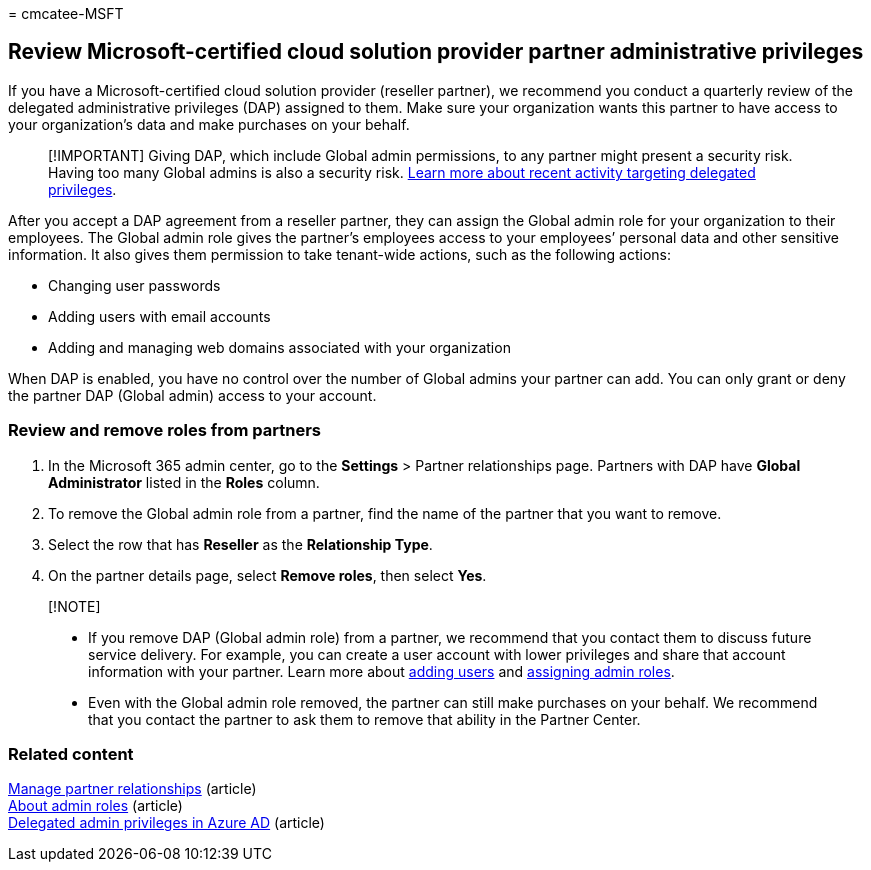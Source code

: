 = 
cmcatee-MSFT

== Review Microsoft-certified cloud solution provider partner administrative privileges

If you have a Microsoft-certified cloud solution provider (reseller
partner), we recommend you conduct a quarterly review of the delegated
administrative privileges (DAP) assigned to them. Make sure your
organization wants this partner to have access to your organization’s
data and make purchases on your behalf.

____
[!IMPORTANT] Giving DAP, which include Global admin permissions, to any
partner might present a security risk. Having too many Global admins is
also a security risk.
https://www.microsoft.com/security/blog/2021/10/25/nobelium-targeting-delegated-administrative-privileges-to-facilitate-broader-attacks/[Learn
more about recent activity targeting delegated privileges].
____

After you accept a DAP agreement from a reseller partner, they can
assign the Global admin role for your organization to their employees.
The Global admin role gives the partner’s employees access to your
employees’ personal data and other sensitive information. It also gives
them permission to take tenant-wide actions, such as the following
actions:

* Changing user passwords
* Adding users with email accounts
* Adding and managing web domains associated with your organization

When DAP is enabled, you have no control over the number of Global
admins your partner can add. You can only grant or deny the partner DAP
(Global admin) access to your account.

=== Review and remove roles from partners

[arabic]
. In the Microsoft 365 admin center, go to the *Settings* > Partner
relationships page. Partners with DAP have *Global Administrator* listed
in the *Roles* column.
. To remove the Global admin role from a partner, find the name of the
partner that you want to remove.
. Select the row that has *Reseller* as the *Relationship Type*.
. On the partner details page, select *Remove roles*, then select *Yes*.

____
{empty}[!NOTE]

* If you remove DAP (Global admin role) from a partner, we recommend
that you contact them to discuss future service delivery. For example,
you can create a user account with lower privileges and share that
account information with your partner. Learn more about
link:../admin/add-users/add-users.md[adding users] and
link:../admin/add-users/assign-admin-roles.md[assigning admin roles].
* Even with the Global admin role removed, the partner can still make
purchases on your behalf. We recommend that you contact the partner to
ask them to remove that ability in the Partner Center.
____

=== Related content

link:manage-partners.md[Manage partner relationships] (article) +
link:../admin/add-users/about-admin-roles.md[About admin roles]
(article) +
link:/partner-center/customers-revoke-admin-privileges#delegated-admin-privileges-in-azure-ad[Delegated
admin privileges in Azure AD] (article)
